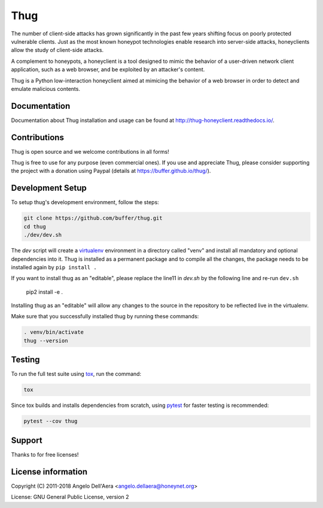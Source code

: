 Thug
====

|version badge| |travis badge| |landscape badge| |codefactor badge| |codecov badge|

The number of client-side attacks has grown significantly in the past few years
shifting focus on poorly protected vulnerable clients. Just as the most known
honeypot technologies enable research into server-side attacks, honeyclients
allow the study of client-side attacks.

A complement to honeypots, a honeyclient is a tool designed to mimic the behavior
of a user-driven network client application, such as a web browser, and be
exploited by an attacker's content.

Thug is a Python low-interaction honeyclient aimed at mimicing the behavior of a
web browser in order to detect and emulate malicious contents.


Documentation
-------------

|docs badge|

Documentation about Thug installation and usage can be found at http://thug-honeyclient.readthedocs.io/.


Contributions
-------------

Thug is open source and we welcome contributions in all forms!

Thug is free to use for any purpose (even commercial ones). If you use and appreciate Thug, please consider
supporting the project with a donation using Paypal (details at https://buffer.github.io/thug/).

Development Setup
-----------------

To setup thug's development environment, follow the steps:

.. code-block:: bash

    git clone https://github.com/buffer/thug.git
    cd thug
    ./dev/dev.sh


The *dev* script will create a `virtualenv`_ environment in a directory called "venv"
and install all mandatory and optional dependencies into it. Thug is installed as
a permanent package and to compile all the changes, the package needs to be installed again by ``pip install .``

If you want to install thug as an "editable", please replace the
line11 in `dev.sh` by the following line and re-run ``dev.sh``

    pip2 install -e .

Installing thug as an "editable" will allow any changes to the source in the repository to be reflected
live in the virtualenv.

Make sure that you successfully installed thug by running these commands:

.. code-block:: bash

    . venv/bin/activate
    thug --version


Testing
-------

To run the full test suite using tox_, run the command:

.. code-block:: bash

    tox

Since tox builds and installs dependencies from scratch, using `pytest`_ for faster testing is recommended:

.. code-block:: bash

    pytest --cov thug


Support
-------

Thanks to |JetBrains|_ for free |PyCharm|_ licenses!


License information
-------------------

Copyright (C) 2011-2018 Angelo Dell'Aera <angelo.dellaera@honeynet.org>

License: GNU General Public License, version 2


.. |version badge| image:: https://img.shields.io/pypi/v/thug.svg
   :target: https://pypi.python.org/pypi/thug/
.. |travis badge| image:: https://img.shields.io/travis/buffer/thug/master.svg
   :target: https://travis-ci.org/buffer/thug
.. |landscape badge| image:: https://landscape.io/github/buffer/thug/master/landscape.png
   :target: https://landscape.io/github/buffer/thug/master
   :alt: Code Health
.. |codefactor badge| image:: https://www.codefactor.io/repository/github/buffer/thug/badge
   :target: https://www.codefactor.io/repository/github/buffer/thug
.. |codecov badge| image:: https://codecov.io/gh/buffer/thug/branch/master/graph/badge.svg
   :target: https://codecov.io/gh/buffer/thug
.. |docs badge| image:: https://readthedocs.org/projects/thug-honeyclient/badge/?version=latest
   :target: http://thug-honeyclient.readthedocs.io/en/latest/?badge=latest
.. |JetBrains| image:: /docs/images/pycharm/jetbrains.svg
.. _JetBrains: https://www.jetbrains.com/?from=thug
.. |PyCharm| image:: /docs/images/pycharm/pycharm.png
.. _PyCharm: https://www.jetbrains.com/?from=thug
.. _virtualenv: https://virtualenv.pypa.io/
.. _tox: https://tox.readthedocs.io/
.. _`pytest`: http://pytest.org/
